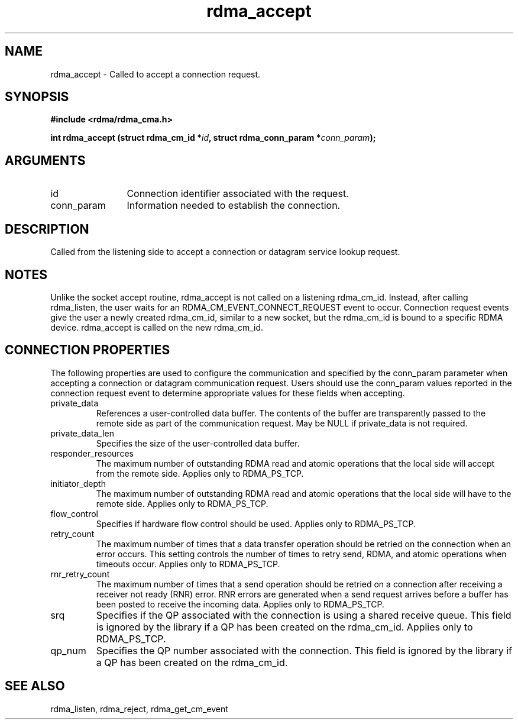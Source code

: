 .TH "rdma_accept" 3 "rdma_accept" "May 2007" "Librdmacm Programmer's Manual" librdmacm
.SH NAME
rdma_accept \- Called to accept a connection request.
.SH SYNOPSIS
.B "#include <rdma/rdma_cma.h>"
.P
.B "int" rdma_accept
.BI "(struct rdma_cm_id *" id ","
.BI "struct rdma_conn_param *" conn_param ");"
.SH ARGUMENTS
.IP "id" 12
Connection identifier associated with the request.
.IP "conn_param" 12
Information needed to establish the connection.
.SH "DESCRIPTION"
Called from the listening side to accept a connection or datagram
service lookup request.
.SH "NOTES"
Unlike the socket accept routine, rdma_accept is not called on a
listening rdma_cm_id.  Instead, after calling rdma_listen, the user
waits for an RDMA_CM_EVENT_CONNECT_REQUEST event to occur.  Connection request
events give the user a newly created rdma_cm_id, similar to a new
socket, but the rdma_cm_id is bound to a specific RDMA device.
rdma_accept is called on the new rdma_cm_id.
.SH "CONNECTION PROPERTIES"
The following properties are used to configure the communication and specified
by the conn_param parameter when accepting a connection or datagram
communication request.  Users should use the conn_param values reported in
the connection request event to determine appropriate values for these fields
when accepting.
.IP private_data
References a user-controlled data buffer.  The contents of the buffer are
transparently passed to the remote side as part of the communication request.
May be NULL if private_data is not required.
.IP private_data_len
Specifies the size of the user-controlled data buffer.
.IP responder_resources
The maximum number of outstanding RDMA read and atomic operations that the
local side will accept from the remote side.  Applies only to RDMA_PS_TCP.
.IP initiator_depth
The maximum number of outstanding RDMA read and atomic operations that the
local side will have to the remote side.  Applies only to RDMA_PS_TCP.
.IP flow_control
Specifies if hardware flow control should be used.  Applies only to RDMA_PS_TCP.
.IP retry_count
The maximum number of times that a data transfer operation should be retried
on the connection when an error occurs.  This setting controls the number of
times to retry send, RDMA, and atomic operations when timeouts occur.
Applies only to RDMA_PS_TCP.
.IP rnr_retry_count
The maximum number of times that a send operation should be retried on a
connection after receiving a receiver not ready (RNR) error.  RNR errors are
generated when a send request arrives before a buffer has been posted to
receive the incoming data.  Applies only to RDMA_PS_TCP.
.IP srq
Specifies if the QP associated with the connection is using a shared receive
queue.  This field is ignored by the library if a QP has been created on the
rdma_cm_id.  Applies only to RDMA_PS_TCP.
.IP qp_num
Specifies the QP number associated with the connection.  This field is ignored
by the library if a QP has been created on the rdma_cm_id.
.SH "SEE ALSO"
rdma_listen, rdma_reject, rdma_get_cm_event
